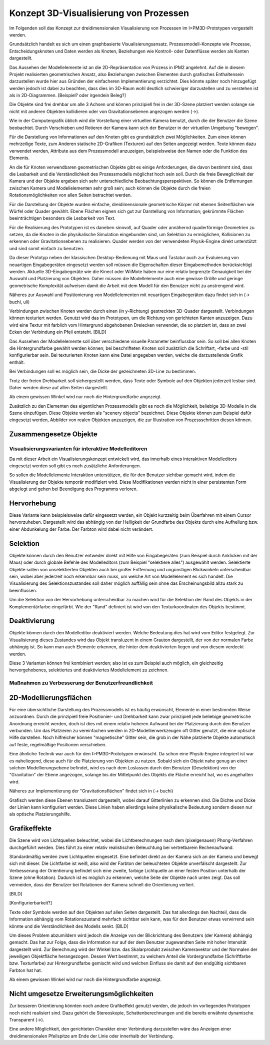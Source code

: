 ***************************************
Konzept 3D-Visualisierung von Prozessen
***************************************

Im Folgenden soll das Konzept zur dreidimensionalen Visualisierung von Prozessen im I>PM3D-Prototypen vorgestellt werden.

Grundsätzlich handelt es sich um einen graphbasierte Visualisierungsansatz. Prozessmodell-Konzepte wie Prozesse, Entscheidungsknoten und Daten werden als Knoten, Beziehungen wie Kontroll- oder Datenflüsse werden als Kanten dargestellt.

Das Aussehen der Modellelemente ist an die 2D-Repräsentation von Prozess in IPM2 angelehnt. Auf die in diesem Projekt realisierten geometrischen Ansatz, also Beziehungen zwischen Elementen durch grafisches Enthaltensein darzustellen wurde hier aus Gründen der einfacheren Implementierung verzichtet. Dies könnte später noch hinzugefügt werden jedoch ist dabei zu beachten, dass dies im 3D-Raum wohl deutlich schwieriger darzustellen und zu verstehen ist als in 2D-Diagrammen. [Beispiel? oder irgendein Beleg?]

Die Objekte sind frei drehbar um alle 3 Achsen und können prinzipiell frei in der 3D-Szene platziert werden solange sie nicht mit anderen Objekten kollidieren oder von Gravitationsebenen angezogen werden (->).

Wie in der Computergrafik üblich wird die Vorstellung einer virtuellen Kamera benutzt, durch die der Benutzer die Szene beobachtet. Durch Verschieben und Rotieren der Kamera kann sich der Benutzer in der virtuellen Umgebung "bewegen". 

Für die Darstellung von Informationen auf den Knoten gibt es grundsätzlich zwei Möglichkeiten. Zum einen können mehrzeilige Texte, zum Anderen statische 2D-Grafiken (Texturen) auf den Seiten angezeigt werden. Texte können dazu verwendet werden, Attribute aus dem Prozessmodell anzuzeigen, beispielsweise den Namen oder die Funktion des Elements. 

An die für Knoten verwendbaren geometrischen Objekte gibt es einige Anforderungen, die davon bestimmt sind, dass die Lesbarkeit und die Verständlichkeit des Prozessmodells möglichst hoch sein soll.
Durch die freie Beweglichkeit der Kamera und der Objekte ergeben sich sehr unterschiedliche Beobachtungsperspektiven. So können die Entfernungen zwischen Kamera und Modellelementen sehr groß sein; auch können die Objekte durch die freien Rotationsmöglichkeiten von allen Seiten betrachtet werden.


Für die Darstellung der Objekte wurden einfache, dreidimensionale geometrische Körper mit ebenen Seitenflächen wie Würfel oder Quader gewählt. 
Ebene Flächen eignen sich gut zur Darstellung von Information; gekrümmte Flächen beeinträchtigen besonders die Lesbarkeit von Text. 

Für die Realisierung des Prototypen ist es daneben sinnvoll, auf Quader oder annähernd quaderförmige Geometrien zu setzen, da die Knoten in die physikalische Simulation eingebunden sind, um Selektion zu ermöglichen, Kollisionen zu erkennen oder Gravitationsebenen zu realisieren. Quader werden von der verwendeten Physik-Engine direkt unterstützt und sind somit einfach zu benutzen. 

Da dieser Prototyp neben der klassischen Desktop-Bedienung mit Maus und Tastatur auch zur Evaluierung von neuartigen Eingabegeräten eingesetzt werden soll müssen die Eigenschaften dieser Eingabemethoden berücksichtigt werden. Aktuelle 3D-Eingabegeräte  wie die Kinect oder WiiMote haben nur eine relativ begrenzte Genauigkeit bei der Auswahl und Platzierung von Objekten. Daher müssen die Modellelemente auch eine gewisse Größe und geringe geometrische Komplexität aufweisen damit die Arbeit mit dem Modell für den Benutzer nicht zu anstrengend wird.

Näheres zur Auswahl und Positionierung von Modellelementen mit neuartigen Eingabegeräten dazu findet sich in (-> buchi, uli)


Verbindungen zwischen Knoten werden durch einen (in y-Richtung) gestreckten 3D-Quader dargestellt. Verbindungen können texturiert werden. Genutzt wird das im Prototypen, um die Richtung von gerichteten Kanten anzuzeigen. Dazu wird eine Textur mit farblich vom Hintergrund abgehobenen Dreiecken verwendet, die so platziert ist, dass an zwei Ecken der Verbindung ein Pfeil entsteht. [BILD]


Das Aussehen der Modellelemente soll über verschiedene visuelle Parameter beinflussbar sein. So soll bei allen Knoten die Hintergrundfarbe gewählt werden können; bei beschrifteten Knoten soll zusätzlich die Schriftart, -farbe und -stil konfigurierbar sein. Bei texturierten Knoten kann eine Datei angegeben werden, welche die darzustellende Grafik enthält.

Bei Verbindungen soll es möglich sein, die Dicke der gezeichneten 3D-Line zu bestimmen.


Trotz der freien Drehbarkeit soll sichergestellt werden, dass Texte oder Symbole auf den Objekten jederzeit lesbar sind. Daher werden diese auf allen Seiten dargestellt. 

Ab einem gewissen Winkel wird nur noch die Hintergrundfarbe angezeigt.

Zusätzlich zu den Elementen des eigentlichen Prozessmodells gibt es noch die Möglichkeit, beliebige 3D-Modelle in die Szene einzufügen. Diese Objekte werden als "scenery objects" bezeichnet. Diese Objekte können zum Beispiel dafür eingesetzt werden, Abbilder von realen Objekten anzuzeigen, die zur Illustration von Prozessschritten diesen können. 

Zusammengesetze Objekte
-----------------------

Visualisierungsvarianten für interaktive Modelleditoren
=======================================================

Da mit dieser Arbeit ein Visualisierungskonzept entwickelt wird, das innerhalb eines interaktiven Modelleditors eingesetzt werden soll gibt es noch zusätzliche Anforderungen.

So sollen die Modellelemente Interaktion unterstützen, die für den Benutzer sichtbar gemacht wird, indem die Visualisierung der Objekte temporär modifiziert wird. Diese Modifikationen werden nicht in einer persistenten Form abgelegt und gehen bei Beendigung des Programms verloren.

Hervorhebung
------------

Diese Variante kann beispielsweise dafür eingesetzt werden, ein Objekt kurzzeitig beim Überfahren mit einem Cursor hervorzuheben. Dargestellt wird das abhängig von der Helligkeit der Grundfarbe des Objekts durch eine Aufhellung bzw. einer Abdunkelung der Farbe. Der Farbton wird dabei nicht verändert.

Selektion
---------

Objekte können durch den Benutzer entweder direkt mit Hilfe von Eingabegeräten (zum Beispiel durch Anklicken mit der Maus) oder durch globale Befehle des Modelleditors (zum Beispiel "selektiere alles") ausgewählt werden. Selektierte Objekte sollen von unselektierten Objekten auch bei großer Entfernung und ungünstigen Blickwinkeln unterscheidbar sein, wobei aber jederzeit noch erkennbar sein muss, um welche Art von Modellelement es sich handelt. Die Visualisierung des Selektionszustandes soll daher möglich auffällig sein ohne das Erscheinungsbild allzu stark zu beeinflussen. 

Um die Selektion von der Hervorhebung unterscheidbar zu machen wird für die Selektion der Rand des Objekts in der Komplementärfarbe eingefärbt. Wie der "Rand" definiert ist wird von den Texturkoordinaten des Objekts bestimmt.  

Deaktivierung
-------------

Objekte können durch den Modelleditor deaktiviert werden. Welche Bedeutung dies hat wird vom Editor festgelegt. 
Zur Visualisierung dieses Zustandes wird das Objekt transluzent in einem Grauton dargestellt, der von der normalen Farbe abhängig ist. So kann man auch Elemente erkennen, die hinter dem deaktivierten liegen und von diesem verdeckt werden.

Diese 3 Varianten können frei kombiniert werden; also ist es zum Beispiel auch möglich, ein gleichzeitig hervorgehobenes, selektiertes und deaktiviertes Modellelement zu zeichnen.


Maßnahmen zu Verbesserung der Benutzerfreundlichkeit
====================================================


2D-Modellierungsflächen
-----------------------

Für eine übersichtliche Darstellung des Prozessmodells ist es häufig erwünscht, Elemente in einer bestimmten Weise anzuordnen. Durch die prinzipiell freie Positionier- und Drehbarkeit kann zwar prinzipiell jede beliebige geometrische Anordnung erreicht werden, doch ist dies mit einem relativ hoheren Aufwand bei der Platzierung durch den Benutzer verbunden. Um das Platzieren zu vereinfachen werden in 2D-Modellierwerkzeugen oft Gitter genutzt, die eine optische Hilfe darstellen. Noch hilfreicher können "magnetische" Gitter sein, die grob in der Nähe platzierte Objekte automatisch auf feste, regelmäßige Positionen verschieben.

Eine ähnliche Technik war auch für den I>PM3D-Prototypen erwünscht. Da schon eine Physik-Engine integriert ist war es naheliegend, diese auch für die Platzierung von Objekten zu nutzen. Sobald sich ein Objekt nahe genug an einer solchen Modellierungsebene befindet, wird es nach dem Loslassen durch den Benutzer (Deselektion) von der "Gravitation" der Ebene angezogen, solange bis der Mittelpunkt des Objekts die Fläche erreicht hat, wo es angehalten wird.

Näheres zur Implementierung der "Gravitationsflächen" findet sich in (-> buchi)

Grafisch werden diese Ebenen transluzent dargestellt, wobei darauf Gitterlinien zu erkennen sind. Die Dichte und Dicke der Linien kann konfiguriert werden.
Diese Linien haben allerdings keine physikalische Bedeutung sondern diesen nur als optische Platzierungshilfe.

Grafikeffekte
-------------

Die Szene wird von Lichtquellen beleuchtet, wobei die Lichtberechnungen nach dem (pixelgenauen) Phong-Verfahren durchgeführt werden. Dies führt zu einer relativ realistischen Beleuchtung bei vertretbarem Rechenaufwand.

Standardmäßig werden zwei Lichtquellen eingesetzt. Eine befindet direkt an der Kamera sich an der Kamera und bewegt sich mit dieser. Die Lichtfarbe ist weiß, also wird der Farbton der beleuchteten Objekte unverfälscht dargestellt. Zur Verbesserung der Orientierung befindet sich eine zweite, farbige Lichtquelle an einer festen Position unterhalb der Szene (ohne Rotation). Dadurch ist es möglich zu erkennen, welche Seite der Objekte nach unten zeigt. Das soll vermeiden, dass der Benutzer bei Rotationen der Kamera schnell die Orientierung verliert.


[BILD]

[Konfigurierbarkeit?]

Texte oder Symbole  werden auf den Objekten auf allen Seiten dargestellt. 
Das hat allerdings den Nachteil, dass die Information abhängig vom Rotationszustand mehrfach sichtbar sein kann, was für den Benutzer etwas verwirrend sein könnte und die Verständlichkeit des Modells senkt.  [BILD]

Um dieses Problem abzumildern wird jedoch die Anzeige von der Blickrichtung des Benutzers (der Kamera) abhängig gemacht. Das hat zur Folge, dass die Information nur auf der dem Benutzer zugewandten Seite mit hoher Intensität dargestellt wird. Zur Berechnung wird der Winkel bzw. das Skalarprodukt zwischen Kameravektor und der Normalen der jeweiligen Objektfläche herangezogen. Dessen Wert bestimmt, zu welchem Anteil die Vordergrundfarbe (Schriftfarbe bzw. Texturfarbe) zur Hintergrundfarbe gemischt wird und welchen Einfluss sie damit auf den endgültig sichtbaren Farbton hat hat. 

Ab einem gewissen Winkel wird nur noch die Hintergrundfarbe angezeigt.

Nicht umgesetze Erweiterungsmöglichkeiten
-----------------------------------------

Zur besseren Orientierung könnten noch andere Grafikeffekt genutzt werden, die jedoch im vorliegenden Prototypen noch nicht realisiert sind. Dazu gehört die Stereoskopie, Schattenberechnungen und die bereits erwähnte dynamische Transparent (->).


Eine andere Möglichkeit, den gerichteten Charakter einer Verbindung darzustellen wäre das Anzeigen einer dreidimensionalen Pfeilspitze am Ende der Linie oder innerhalb der Verbindung. 
